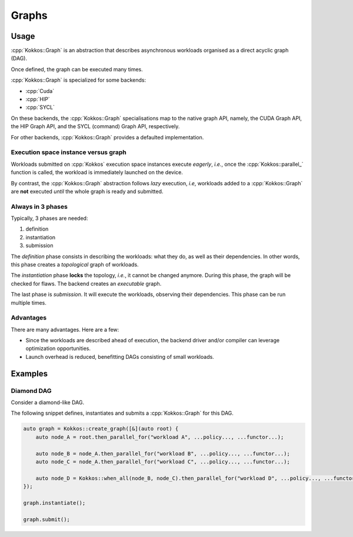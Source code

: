Graphs
======

Usage
-----

:cpp:`Kokkos::Graph` is an abstraction that describes
asynchronous workloads organised as a direct acyclic graph (DAG).

Once defined, the graph can be executed many times.

:cpp:`Kokkos::Graph` is specialized for some backends:

* :cpp:`Cuda`
* :cpp:`HIP`
* :cpp:`SYCL`

On these backends, the :cpp:`Kokkos::Graph` specialisations map to the native graph API, namely, the CUDA Graph API, the HIP Graph API, and the SYCL (command) Graph API, respectively.

For other backends, :cpp:`Kokkos::Graph` provides a defaulted implementation.

Execution space instance versus graph
~~~~~~~~~~~~~~~~~~~~~~~~~~~~~~~~~~~~~

Workloads submitted on :cpp:`Kokkos` execution space instances execute *eagerly*, *i.e.*,
once the :cpp:`Kokkos::parallel_` function is called, the workload is immediately launched on the device.

By contrast, the :cpp:`Kokkos::Graph` abstraction follows *lazy* execution,
*i.e*, workloads added to a :cpp:`Kokkos::Graph` are **not** executed *until*
the whole graph is ready and submitted.

Always in 3 phases
~~~~~~~~~~~~~~~~~~

Typically, 3 phases are needed:

1. definition
2. instantiation
3. submission

The *definition* phase consists in describing the workloads: what they do, as well as their dependencies.
In other words, this phase creates a *topological* graph of workloads.

The *instantiation* phase **locks** the topology, *i.e.*, it cannot be changed anymore.
During this phase, the graph will be checked for flaws.
The backend creates an *executable* graph.

The last phase is *submission*. It will execute the workloads, observing their dependencies.
This phase can be run multiple times.

Advantages
~~~~~~~~~~

There are many advantages. Here are a few:

* Since the workloads are described ahead of execution,
  the backend driver and/or compiler can leverage optimization opportunities.
* Launch overhead is reduced, benefitting DAGs consisting of small workloads.

Examples
--------

Diamond DAG
~~~~~~~~~~~

Consider a diamond-like DAG.

.. graphviz::

    digraph diamond {
        A -> B;
        A -> C;
        B -> D;
        C -> D;
    }

The following snippet defines, instantiates and submits a :cpp:`Kokkos::Graph`
for this DAG.

.. code-block:: c++

    auto graph = Kokkos::create_graph([&](auto root) {
        auto node_A = root.then_parallel_for("workload A", ...policy..., ...functor...);

        auto node_B = node_A.then_parallel_for("workload B", ...policy..., ...functor...);
        auto node_C = node_A.then_parallel_for("workload C", ...policy..., ...functor...);

        auto node_D = Kokkos::when_all(node_B, node_C).then_parallel_for("workload D", ...policy..., ...functor...);
    });

    graph.instantiate();

    graph.submit();
